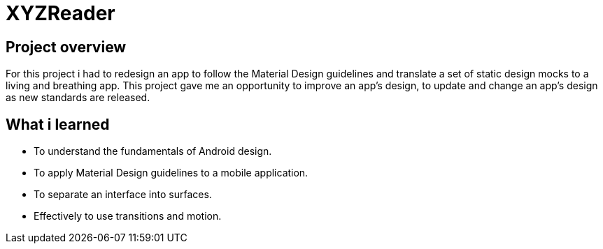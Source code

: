 # XYZReader

## Project overview
For this project i had to redesign an app to follow the Material Design guidelines and translate a set of static design mocks to a living and breathing app. This project gave me an opportunity to improve an app’s design, to update and change an app's design as new standards are released.

## What i learned
- To understand the fundamentals of Android design.
- To apply Material Design guidelines to a mobile application.
- To separate an interface into surfaces.
- Effectively to use transitions and motion.
